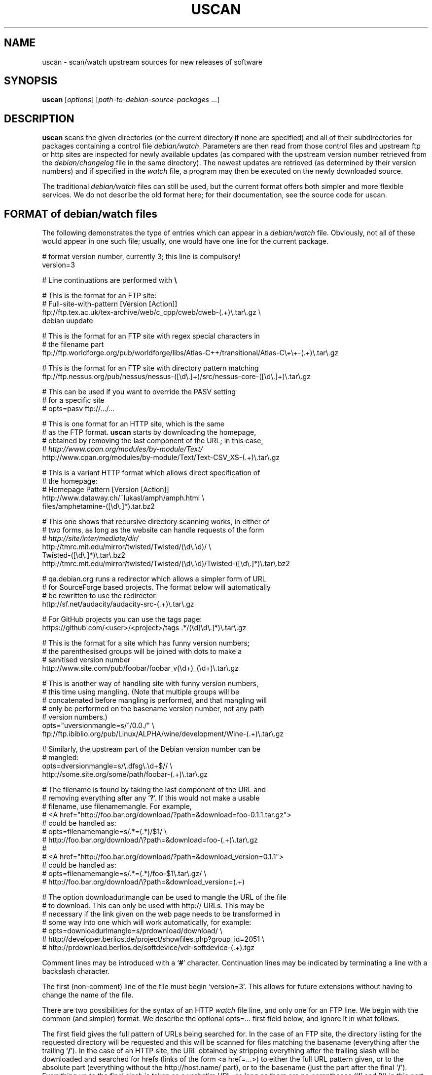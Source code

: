 .TH USCAN 1 "Debian Utilities" "DEBIAN" \" -*- nroff -*-
.SH NAME
uscan \- scan/watch upstream sources for new releases of software
.SH SYNOPSIS
\fBuscan\fR [\fIoptions\fR] [\fIpath-to-debian-source-packages\fR ...]
.SH DESCRIPTION
\fBuscan\fR scans the given directories (or the current directory if
none are specified) and all of their subdirectories for packages
containing a control file \fIdebian/watch\fR.  Parameters are then
read from those control files and upstream ftp or http sites are
inspected for newly available updates (as compared with the upstream
version number retrieved from the \fIdebian/changelog\fR file in the
same directory).  The newest updates are retrieved (as determined by
their version numbers) and if specified in the \fIwatch\fR file, a program
may then be executed on the newly downloaded source.
.PP
The traditional \fIdebian/watch\fR files can still be used, but the
current format offers both simpler and more flexible services.  We do
not describe the old format here; for their documentation, see the
source code for \fRuscan\fR.

.SH FORMAT of debian/watch files

The following demonstrates the type of entries which can appear in a
\fIdebian/watch\fR file.  Obviously, not all of these would appear in
one such file; usually, one would have one line for the current
package.

.PP
.nf
# format version number, currently 3; this line is compulsory!
version=3

# Line continuations are performed with \fB\\\fR

# This is the format for an FTP site:
# Full-site-with-pattern  [Version  [Action]]
ftp://ftp.tex.ac.uk/tex-archive/web/c_cpp/cweb/cweb-(.+)\\.tar\\.gz \\
  debian  uupdate

# This is the format for an FTP site with regex special characters in
# the filename part
ftp://ftp.worldforge.org/pub/worldforge/libs/Atlas-C++/transitional/Atlas-C\\+\\+-(.+)\\.tar\\.gz

# This is the format for an FTP site with directory pattern matching
ftp://ftp.nessus.org/pub/nessus/nessus-([\\d\\.]+)/src/nessus-core-([\\d\\.]+)\\.tar\\.gz

# This can be used if you want to override the PASV setting
# for a specific site
# opts=pasv ftp://.../...

# This is one format for an HTTP site, which is the same
# as the FTP format.  \fBuscan\fR starts by downloading the homepage,
# obtained by removing the last component of the URL; in this case,
# \fIhttp://www.cpan.org/modules/by-module/Text/\fR
http://www.cpan.org/modules/by-module/Text/Text-CSV_XS-(.+)\\.tar\\.gz

# This is a variant HTTP format which allows direct specification of
# the homepage:
# Homepage  Pattern  [Version  [Action]]
http://www.dataway.ch/~lukasl/amph/amph.html \\
  files/amphetamine-([\\d\\.]*).tar.bz2

# This one shows that recursive directory scanning works, in either of
# two forms, as long as the website can handle requests of the form
# \fIhttp://site/inter/mediate/dir/\fR
http://tmrc.mit.edu/mirror/twisted/Twisted/(\\d\\.\\d)/ \\
  Twisted-([\\d\\.]*)\\.tar\\.bz2
http://tmrc.mit.edu/mirror/twisted/Twisted/(\\d\\.\\d)/Twisted-([\\d\\.]*)\\.tar\\.bz2

# qa.debian.org runs a redirector which allows a simpler form of URL
# for SourceForge based projects. The format below will automatically
# be rewritten to use the redirector.
http://sf.net/audacity/audacity-src-(.+)\\.tar\\.gz

# For GitHub projects you can use the tags page:
https://github.com/<user>/<project>/tags .*/(\\d[\\d\\.]*)\\.tar\\.gz

# This is the format for a site which has funny version numbers;
# the parenthesised groups will be joined with dots to make a
# sanitised version number
http://www.site.com/pub/foobar/foobar_v(\\d+)_(\\d+)\\.tar\\.gz

# This is another way of handling site with funny version numbers,
# this time using mangling.  (Note that multiple groups will be
# concatenated before mangling is performed, and that mangling will
# only be performed on the basename version number, not any path
# version numbers.)
opts="uversionmangle=s/^/0.0./" \\
  ftp://ftp.ibiblio.org/pub/Linux/ALPHA/wine/development/Wine-(.+)\\.tar\\.gz

# Similarly, the upstream part of the Debian version number can be
# mangled:
opts=dversionmangle=s/\\.dfsg\\.\\d+$// \\
  http://some.site.org/some/path/foobar-(.+)\\.tar\\.gz

# The filename is found by taking the last component of the URL and
# removing everything after any '\fB?\fR'.  If this would not make a usable
# filename, use filenamemangle.  For example,
# <A href="http://foo.bar.org/download/?path=&download=foo-0.1.1.tar.gz">
# could be handled as:
# opts=filenamemangle=s/.*=(.*)/$1/ \\
#     http://foo.bar.org/download/\\?path=&download=foo-(.+)\\.tar\\.gz
#
# <A href="http://foo.bar.org/download/?path=&download_version=0.1.1">
# could be handled as:
# opts=filenamemangle=s/.*=(.*)/foo-$1\\.tar\\.gz/ \\
#    http://foo.bar.org/download/\\?path=&download_version=(.+)

# The option downloadurlmangle can be used to mangle the URL of the file
# to download.  This can only be used with http:// URLs.  This may be
# necessary if the link given on the web page needs to be transformed in
# some way into one which will work automatically, for example:
# opts=downloadurlmangle=s/prdownload/download/ \\
#   http://developer.berlios.de/project/showfiles.php?group_id=2051 \\
#   http://prdownload.berlios.de/softdevice/vdr-softdevice-(.+).tgz

.fi
.PP
Comment lines may be introduced with a `\fB#\fR' character.  Continuation
lines may be indicated by terminating a line with a backslash
character.
.PP
The first (non-comment) line of the file must begin `version=3'.  This
allows for future extensions without having to change the name of the
file.
.PP
There are two possibilities for the syntax of an HTTP \fIwatch\fR file line,
and only one for an FTP line.  We begin with the common (and simpler)
format.  We describe the optional opts=... first field below, and
ignore it in what follows.
.PP
The first field gives the full pattern of URLs being searched for.  In
the case of an FTP site, the directory listing for the requested
directory will be requested and this will be scanned for files
matching the basename (everything after the trailing `\fB/\fR').  In the
case of an HTTP site, the URL obtained by stripping everything after
the trailing slash will be downloaded and searched for hrefs (links of
the form <a href=...>) to either the full URL pattern given, or to the
absolute part (everything without the http://host.name/ part), or to
the basename (just the part after the final `\fB/\fR').  Everything up to
the final slash is taken as a verbatim URL, as long as there are no
parentheses (`\fB(\fR' and '\fB)\fR') in this part of the URL: if it does, the
directory name will be matched in the same way as the final component
of the URL as described below.  (Note that regex metacharacters such
as `\fB+\fR' are regarded literally unless they are in a path component
containing parentheses; see the Atlas-C++ example above.  Also, the
parentheses must match within each path component.)
.PP
The pattern (after the final slash) is a Perl regexp (see
\fBperlre\fR(1) for details of these).  You need to make the pattern
so tight that it matches only the upstream software you are interested
in and nothing else.  Also, the pattern will be anchored at the
beginning and at the end, so it must match the full filename.  (Note
that for HTTP URLs, the href may include the absolute path or full
site and path and still be accepted.)  The pattern must contain at
least one Perl group as explained in the next paragraph.
.PP
Having got a list of `files' matching the pattern, their version
numbers are extracted by treating the part matching the Perl regexp
groups, demarcated by `\fB(...)\fR', joining them with `\fB.\fR' as a separator,
and using the result as the version number of the file.  The version
number will then be mangled if required by the uversionmangle option
described below.  Finally, the file versions are then compared to find
the one with the greatest version number, as determined by \fBdpkg
\-\-compare-versions\fR.  Note that if you need Perl groups which are
not to be used in the version number, either use `\fB(?:...)\fR' or use the
uversionmangle option to clean up the mess!
.PP
The current (upstream) version can be specified as the second
parameter in the \fIwatch\fR file line.  If this is \fIdebian\fR or absent,
then the current Debian version (as determined by
\fIdebian/changelog\fR) is used to determine the current upstream
version.  The current upstream version may also be specified by the
command-line option \fB\-\-upstream-version\fR, which specifies the
upstream version number of the currently installed package (i.e., the
Debian version number without epoch and Debian revision).  The
upstream version number will then be mangled using the dversionmangle
option if one is specified, as described below.  If the newest version
available is newer than the current version, then it is downloaded
into the parent directory, unless the \fB\-\-report\fR or
\fR\-\-report-status\fR option has been used.  Once the file has been
downloaded, then a symlink to the file is made from
\fI<package>_<version>.orig.tar.{gz|bz2|lzma|xz}\fR as described by the help
for the \fB\-\-symlink\fR option.
.PP
Finally, if a third parameter (an action) is given in the \fIwatch\fR file
line, this is taken as the name of a command, and the command
.nf
    \fIcommand \fB\-\-upstream-version\fI version filename\fR
.fi
is executed, using either the original file or the symlink name.  A
common such command would be \fBuupdate\fR(1).  (Note that the calling
syntax was slightly different when using \fIwatch\fR file without a
`\fBversion=\fR...' line; there the command executed was `\fIcommand filename
version\fR'.)  If the command is \fBuupdate\fR, then the
\fB\-\-no\-symlink\fR option is given to \fBuupdate\fR as a first
option, since any requested symlinking will already be done by
\fBuscan\fR.
.PP
The alternative version of the \fIwatch\fR file syntax for HTTP URLs is as
follows.  The first field is a homepage which should be downloaded and
then searched for hrefs matching the pattern given in the second
field.  (Again, this pattern will be anchored at the beginning and the
end, so it must match the whole href.  If you want to match just the
basename of the href, you can use a pattern like
".*/name-(.+)\\.tar\\.gz" if you know that there is a full URL, or
better still: "(?:.*/)?name-(.+)\\.tar\\.gz" if there may or may not
be.  Note the use of (?:...) to avoid making a backreference.)  If any
of the hrefs in the homepage which match the (anchored) pattern are
relative URLs, they will be taken as being relative to the base URL of
the homepage (i.e., with everything after the trailing slash removed),
or relative to the base URL specified in the homepage itself with a
<base href="..."> tag.  The third and fourth fields are the version
number and action fields as before.
.SH "PER-SITE OPTIONS"
A \fIwatch\fR file line may be prefixed with `\fBopts=\fIoptions\fR', where
\fIoptions\fR is a comma-separated list of options.  The whole
\fIoptions\fR string may be enclosed in double quotes, which is
necessary if \fIoptions\fR contains any spaces.  The recognised
options are as follows:
.TP
\fBactive\fR and \fBpassive\fR (or \fBpasv\fR)
If used on an FTP line, these override the choice of whether to use
PASV mode or not, and force the use of the specified mode for this
site.
.TP
\fBuversionmangle=\fIrules\fR
This is used to mangle the upstream version number as matched by the
ftp://... or http:// rules as follows.  First, the \fIrules\fR string
is split into multiple rules at every `\fB;\fR'.  Then the upstream version
number is mangled by applying \fIrule\fR to the version, in a similar
way to executing the Perl command:
.nf
    $version =~ \fIrule\fR;
.fi
for each rule.  Thus, suitable rules might be `\fBs/^/0./\fR' to prepend
`\fB0.\fR' to the version number and `\fBs/_/./g\fR' to change underscores into
periods.  Note that the \fIrules\fR string may not contain commas;
this should not be a problem.

\fIrule\fR may only use the '\fBs\fR', '\fBtr\fR' and '\fBy\fR' operations.  When the '\fBs\fR'
operation is used, only the '\fBg\fR', '\fBi\fR' and '\fBx\fR' flags are available and
\fIrule\fR may not contain any expressions which have the potential to
execute code (i.e. the (?{}) and (??{}) constructs are not supported).

If the '\fBs\fR' operation is used, the replacement can contain
backreferences to expressions within parenthesis in the matching regexp,
like `\fBs/-alpha(\\d*)/.a$1/\fR'. These backreferences must use the
`\fB$1\fR' syntax, as the `\fB\\1\fR' syntax is not supported.
.TP
\fBdversionmangle=\fIrules\fR
This is used to mangle the Debian version number of the currently
installed package in the same way as the \fBuversionmangle\fR option.
Thus, a suitable rule might be `\fBs/\\.dfsg\\.\\d+$//\fR' to remove a
`\fB.dfsg.1\fR' suffix from the Debian version number, or to handle `\fB.pre6\fR'
type version numbers.  Again, the \fIrules\fR string may not contain
commas; this should not be a problem.
.TP
\fBversionmangle=\fIrules\fR
This is a syntactic shorthand for
\fBuversionmangle=\fIrules\fB,dversionmangle=\fIrules\fR, applying the
same rules to both the upstream and Debian version numbers.
.TP
\fBfilenamemangle=\fIrules\fR
This is used to mangle the filename with which the downloaded file
will be saved, and is parsed in the same way as the
\fBuversionmangle\fR option.  Examples of its use are given in the
examples section above.
.TP
\fBdownloadurlmangle=\fIrules\fR
This is used to mangle the URL to be used for the download.  The URL
is first computed based on the homepage downloaded and the pattern
matched, then the version number is determined from this URL.
Finally, any rules given by this option are applied before the actual
download attempt is made. An example of its use is given in the
examples section above.
.SH "Directory name checking"
Similarly to several other scripts in the \fBdevscripts\fR package,
\fBuscan\fR explores the requested directory trees looking for
\fIdebian/changelog\fR and \fIdebian/watch\fR files.  As a safeguard
against stray files causing potential problems, and in order to
promote efficiency, it will examine the name of the parent directory
once it finds the \fIdebian/changelog\fR file, and check that the
directory name corresponds to the package name.  It will only attempt
to download newer versions of the package and then perform any
requested action if the directory name matches the package name.
Precisely how it does this is controlled by two configuration file
variables \fBDEVSCRIPTS_CHECK_DIRNAME_LEVEL\fR and
\fBDEVSCRIPTS_CHECK_DIRNAME_REGEX\fR, and their corresponding command-line
options \fB\-\-check-dirname-level\fR and
\fB\-\-check-dirname-regex\fR.
.PP
\fBDEVSCRIPTS_CHECK_DIRNAME_LEVEL\fR can take the following values:
.TP
.B 0
Never check the directory name.
.TP
.B 1
Only check the directory name if we have had to change directory in
our search for \fIdebian/changelog\fR, that is, the directory
containing \fIdebian/changelog\fR is not the directory from which
\fBuscan\fR was invoked.  This is the default behaviour.
.TP
.B 2
Always check the directory name.
.PP
The directory name is checked by testing whether the current directory
name (as determined by \fBpwd\fR(1)) matches the regex given by the
configuration file option \fBDEVSCRIPTS_CHECK_DIRNAME_REGEX\fR or by the
command line option \fB\-\-check-dirname-regex\fR \fIregex\fR.  Here
\fIregex\fR is a Perl regex (see \fBperlre\fR(3perl)), which will be
anchored at the beginning and the end.  If \fIregex\fR contains a '/',
then it must match the full directory path.  If not, then it must
match the full directory name.  If \fIregex\fR contains the string
\'PACKAGE', this will be replaced by the source package name, as
determined from the \fIchangelog\fR.  The default value for the regex is:
\'PACKAGE(-.+)?', thus matching directory names such as PACKAGE and
PACKAGE-version.
.SH EXAMPLE
This script will perform a fully automatic upstream update.

.nf
#!/bin/sh \-e
# called with '\-\-upstream-version' <version> <file>
uupdate "$@"
package=`dpkg\-parsechangelog | sed \-n 's/^Source: //p'`
cd ../$package-$2
debuild
.fi

Note that we don't call \fBdupload\fR or \fBdput\fR automatically, as
the maintainer should perform sanity checks on the software before
uploading it to Debian.
.SH OPTIONS
.TP
.B \-\-report\fP, \fB\-\-no\-download
Only report about available newer versions but do not download anything.
.TP
.B \-\-report\-status
Report on the status of all packages, even those which are up-to-date,
but do not download anything.
.TP
.B \-\-download
Report and download.  (This is the default behaviour.)
.TP
.B \-\-destdir
Path of directory to which to download.  If the specified path is not
absolute, it will be relative to one of the current directory or, if directory
scanning is enabled, the package's source directory.
.TP
.B \-\-force-download
Download upstream even if up to date (will not overwrite local files, however)
.TP
.B \-\-pasv
Force PASV mode for FTP connections.
.TP
.B \-\-no\-pasv
Do not use PASV mode for FTP connections.
.TP
\fB\-\-timeout\fR \fIN\fR
Set timeout to N seconds (default 20 seconds).
.TP
.B \-\-symlink
Make orig.tar.gz symlinks to any downloaded files if their extensions
are \fI.tar.gz\fR or \fI.tgz\fR.  This is also handled for orig.tar.bz2 (for
upstream \fI.tar.bz2\fR, \fI.tbz\fR, and \fI.tbz2\fR), orig.tar.lzma (for
upstream \fI.tar.lzma\fR, \fI.tlz\fR, \fI.tlzm\fR, and \fI.tlzma\fR), and
orig.tar.xz (for upstream \fI.tar.xz\fR and \fI.txz\fR).  (This is the
default behaviour.)
.TP
.B \-\-rename
Instead of symlinking, rename the downloaded files to their Debian
\fIorig.tar.gz\fR, \fIorig.tar.bz2\fR, \fIorig.tar.lzma\fR, or
\fIorig.tar.xz\fR names as described above.
.TP
.B \-\-repack
After having downloaded an lzma tar, xz tar, bzip tar or zip archive,
repack it to a gzip tar archive, which is still currently required as a
member of a Debian source package. Does nothing if the downloaded
archive is not an lzma tar archive, xz tar archive, bzip tar archive or
a zip archive (i.e. it doesn't match a .tlz, .tlzm, .tlzma, .tar.lzma, .txz,
\^.tar.xz, .tbz, .tbz2, .tar.bz2 or .zip extension). The unzip package must be
installed in order to repack .zip archives, the xz-utils package must be
installed to repack lzma or xz tar archives.
.TP
.B \-\-no\-symlink
Don't make these symlinks and don't rename the files.
.TP
.B \-\-dehs
Use an XML format for output, as required by the DEHS system.
.TP
.B \-\-no-dehs
Use the traditional uscan output format.  (This is the default behaviour.)
.TP
\fB\-\-package\fR \fIpackage\fR
Specify the name of the package to check for rather than examining
\fIdebian/changelog\fR; this requires the \fB\-\-upstream-version\fR
(unless a version is specified in the \fIwatch\fR file)
and \fB\-\-watchfile\fR options as well.  Furthermore, no directory
scanning will be done and nothing will be downloaded.  This option is
probably most useful in conjunction with the DEHS system (and
\fB\-\-dehs\fR).
.TP
\fB\-\-upstream-version\fR \fIupstream-version\fR
Specify the current upstream version rather than examine the \fIwatch\fR file
or \fIchangelog\fR to determine it.  This is ignored if a directory scan is
being performed and more than one \fIwatch\fR file is found.
.TP
\fB\-\-watchfile\fR \fIwatchfile\fR
Specify the \fIwatchfile\fR rather than perform a directory scan to
determine it.  If this option is used without \fB\-\-package\fR, then
\fBuscan\fR must be called from within the Debian package source tree
(so that \fIdebian/changelog\fR can be found simply by stepping up
through the tree).
.TP
\fB\-\-download\-version\fR \fIversion\fR
Specify the version which the upstream release must match in order to be
considered, rather than using the release with the highest version.
.TP
\fB\-\-download\-current\-version\fR
Download the currently packaged version
.TP
.B \-\-verbose
Give verbose output.
.TP
.B \-\-no\-verbose
Don't give verbose output.  (This is the default behaviour.)
.TP
.B \-\-debug
Dump the downloaded web pages to stdout for debugging your watch file.
.TP
\fB\-\-check-dirname-level\fR \fIN\fR
See the above section \fBDirectory name checking\fR for an explanation of
this option.
.TP
\fB\-\-check-dirname-regex\fR \fIregex\fR
See the above section \fBDirectory name checking\fR for an explanation of
this option.
.TP
\fB\-\-user-agent\fR, \fB\-\-useragent\fR
Override the default user agent header.
.TP
\fB\-\-no-conf\fR, \fB\-\-noconf\fR
Do not read any configuration files.  This can only be used as the
first option given on the command-line.
.TP
.B \-\-help
Give brief usage information.
.TP
.B \-\-version
Display version information.
.SH "CONFIGURATION VARIABLES"
The two configuration files \fI/etc/devscripts.conf\fR and
\fI~/.devscripts\fR are sourced by a shell in that order to set
configuration variables.  These may be overridden by command line
options.  Environment variable settings are ignored for this purpose.
If the first command line option given is \fB\-\-noconf\fR, then these
files will not be read.  The currently recognised variables are:
.TP
.B USCAN_DOWNLOAD
If this is set to \fIno\fR, then newer upstream files will not be
downloaded; this is equivalent to the \fB\-\-report\fR or
\fB\-\-no\-download\fR options.
.TP
.B USCAN_PASV
If this is set to \fIyes\fR or \fIno\fR, this will force FTP
connections to use PASV mode or not to, respectively.  If this is set
to \fIdefault\fR, then \fBNet::FTP\fR(3) make the choice (primarily based on
the \fBFTP_PASSIVE\fR environment variable).
.TP
.B USCAN_TIMEOUT
If set to a number \fIN\fR, then set the timeout to \fIN\fR seconds.
This is equivalent to the \fB\-\-timeout\fR option.
.TP
.B USCAN_SYMLINK
If this is set to \fIno\fR, then a pkg_version.orig.tar.{gz|bz2|lzma|xz}
symlink will not be made (equivalent to the \fB\-\-no\-symlink\fR
option).  If it is set to \fIyes\fR or \fIsymlink\fR, then the
symlinks will be made.  If it is set to \fIrename\fR, then the files
are renamed (equivalent to the \fB\-\-rename\fR option).
.TP
.B USCAN_DEHS_OUTPUT
If this is set to \fIyes\fR, then DEHS-style output will be used.
This is equivalent to the \fB\-\-dehs\fR option.
.TP
.B USCAN_VERBOSE
If this is set to \fIyes\fR, then verbose output will be given.  This
is equivalent to the \fB\-\-verbose\fR option.
.TP
.B USCAN_USER_AGENT
If set, the specified user agent string will be used in place of the
default.  This is equivalent to the \fB\-\-user-agent\fR option.
.TP
.B USCAN_DESTDIR
If set, the downloaded files will be placed in this directory.  This is
equivalent to the \fB\-\-destdir\fR option.
.TP
.B USCAN_REPACK
If this is set to \fIyes\fR, then after having downloaded a bzip tar,
lzma tar, xz tar, or zip archive, \fBuscan\fR will repack it to a gzip tar.
This is equivalent to the \fB\-\-repack\fR option.
.SH "EXIT STATUS"
The exit status gives some indication of whether a newer version was
found or not; one is advised to read the output to determine exactly
what happened and whether there were any warnings to be noted.
.TP
0
Either \fB\-\-help\fR or \fB\-\-version\fR was used, or for some
\fIwatch\fR file which was examined, a newer upstream version was located.
.TP
1
No newer upstream versions were located for any of the \fIwatch\fR files
examined.
.SH "HISTORY AND UPGRADING"
This section briefly describes the backwards-incompatible \fIwatch\fR file
features which have been added in each \fIwatch\fR file version, and the
first version of the \fBdevscripts\fR package which understood them.
.TP
.I Pre-version 2
The \fIwatch\fR file syntax was significantly different in those days.  Don't
use it.  If you are upgrading from a pre-version 2 \fIwatch\fR file, you are
advised to read this manpage and to start from scratch.
.TP
.I Version 2
devscripts version 2.6.90: The first incarnation of the current style
of \fIwatch\fR files.
.TP
.I Version 3
devscripts version 2.8.12: Introduced the following: correct handling
of regex special characters in the path part, directory/path pattern
matching, version number in several parts, version number mangling.
Later versions have also introduced URL mangling.

If you are upgrading from version 2, the key incompatibility is if you
have multiple groups in the pattern part; whereas only the first one
would be used in version 2, they will all be used in version 3.  To
avoid this behaviour, change the non-version-number groups to be
(?:...) instead of a plain (...) group.
.SH "SEE ALSO"
.BR dpkg (1),
.BR perlre (1),
.BR uupdate (1)
and
.BR devscripts.conf (5).
.SH AUTHOR
The original version of \fBuscan\fR was written by Christoph Lameter
<clameter@debian.org>.  Significant improvements, changes and bugfixes
were made by Julian Gilbey <jdg@debian.org>.  HTTP support was added
by Piotr Roszatycki <dexter@debian.org>.  The program was rewritten
in Perl by Julian Gilbey.
